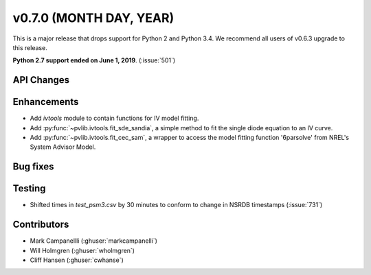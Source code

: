 .. _whatsnew_0700:

v0.7.0 (MONTH DAY, YEAR)
---------------------

This is a major release that drops support for Python 2 and Python 3.4. We
recommend all users of v0.6.3 upgrade to this release.

**Python 2.7 support ended on June 1, 2019**. (:issue:`501`)

API Changes
~~~~~~~~~~~


Enhancements
~~~~~~~~~~~~
* Add `ivtools` module to contain functions for IV model fitting.
* Add :py:func:`~pvlib.ivtools.fit_sde_sandia`, a simple method to fit the
  single diode equation to an IV curve.
* Add :py:func:`~pvlib.ivtools.fit_cec_sam`, a wrapper to access the
  model fitting function '6parsolve' from NREL's System Advisor Model.


Bug fixes
~~~~~~~~~


Testing
~~~~~~~
* Shifted times in `test_psm3.csv` by 30 minutes to conform to change in NSRDB timestamps (:issue:`731`)


Contributors
~~~~~~~~~~~~
* Mark Campanellli (:ghuser:`markcampanelli`)
* Will Holmgren (:ghuser:`wholmgren`)
* Cliff Hansen (:ghuser:`cwhanse`)


